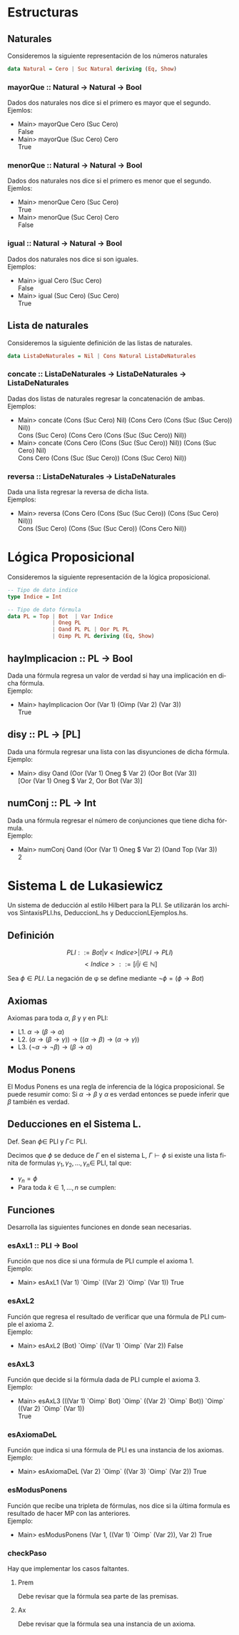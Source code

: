 #+LATEX_CLASS: article
#+LANGUAGE: es
#+LATEX_HEADER: \usepackage[AUTO]{babel}
#+LATEX_HEADER: \usepackage{fancyvrb}
#+OPTIONS: toc:nil
#+DATE:
#+AUTHOR: Dr. Miguel Carrillo Barajas \\
#+AUTHOR: Sara Doris Montes Incin \\
#+AUTHOR: Mauricio Esquivel Reyes \\
#+TITLE: Práctica 01 \\
#+TITLE: Lógica Computacional \\
#+TITLE: Universidad Nacional Autónoma de México
* Estructuras
** Naturales
Consideremos la siguiente representación de los números naturales

#+begin_src haskell
data Natural = Cero | Suc Natural deriving (Eq, Show)
#+end_src
*** mayorQue :: Natural -> Natural -> Bool
Dados dos naturales nos dice si el primero es mayor que el segundo.\\
Ejemlos:
 * Main> mayorQue Cero (Suc Cero)\\
   False
 * Main> mayorQue (Suc Cero) Cero\\
   True
*** menorQue :: Natural -> Natural -> Bool
Dados dos naturales nos dice si el primero es menor que el segundo.\\
Ejemlos:
 * Main> menorQue Cero (Suc Cero)\\
   True
 * Main> menorQue (Suc Cero) Cero\\
   False
*** igual :: Natural -> Natural -> Bool
Dados dos naturales nos dice si son iguales.\\
Ejemplos:
 * Main> igual Cero (Suc Cero)\\
   False
 * Main> igual (Suc Cero) (Suc Cero)\\
   True
** Lista de naturales
Consideremos la siguiente definición de las listas de naturales.
#+begin_src haskell
data ListaDeNaturales = Nil | Cons Natural ListaDeNaturales
#+end_src
*** concate :: ListaDeNaturales -> ListaDeNaturales -> ListaDeNaturales
Dadas dos listas de naturales regresar la concatenación de ambas.\\
Ejemplos:
 * Main> concate (Cons (Suc Cero) Nil) (Cons Cero (Cons (Suc (Suc Cero)) Nil))\\
   Cons (Suc Cero) (Cons Cero (Cons (Suc (Suc Cero)) Nil))
 * Main> concate (Cons Cero (Cons (Suc (Suc Cero)) Nil)) (Cons (Suc Cero) Nil)\\
   Cons Cero (Cons (Suc (Suc Cero)) (Cons (Suc Cero) Nil))
*** reversa :: ListaDeNaturales -> ListaDeNaturales
Dada una lista regresar la reversa de dicha lista.\\
Ejemplos:
 * Main> reversa (Cons Cero (Cons (Suc (Suc Cero)) (Cons (Suc Cero) Nil)))\\
   Cons (Suc Cero) (Cons (Suc (Suc Cero)) (Cons Cero Nil))
* Lógica Proposicional
Consideremos la siguiente representación de la lógica proposicional.
#+begin_src haskell
-- Tipo de dato indice
type Indice = Int

-- Tipo de dato fórmula
data PL = Top | Bot  | Var Indice
              | Oneg PL 
              | Oand PL PL | Oor PL PL 
              | Oimp PL PL deriving (Eq, Show)
#+end_src
** hayImplicacion :: PL -> Bool
Dada una fórmula regresa un valor de verdad si hay una implicación en dicha fórmula.\\
Ejemplo:
 * Main> hayImplicacion Oor (Var 1) (Oimp (Var 2) (Var 3))\\
   True
** disy :: PL -> [PL]
Dada una fórmula regresar una lista con las disyunciones de dicha fórmula.\\
Ejemplo: 
 * Main> disy Oand (Oor (Var 1) Oneg $ Var 2) (Oor Bot (Var 3))\\
   [Oor (Var 1) Oneg $ Var 2, Oor Bot (Var 3)]
** numConj :: PL -> Int
Dada una fórmula regresar el número de conjunciones que tiene dicha fórmula.\\
Ejemplo:
 * Main> numConj Oand (Oor (Var 1) Oneg $ Var 2) (Oand Top (Var 3))\\
   2
* Sistema L de Lukasiewicz 
Un sistema de deducción al estilo Hilbert para la PLI. Se utilizarán los archivos SintaxisPLI.hs, DeduccionL.hs y DeduccionLEjemplos.hs.
** Definición 
\[PLI ::= Bot | v<Indice> | (PLI \to PLI) \]
\[ <Indice> ::= [i | i \in \mathbb{N}]\]

Sea $\phi \in PLI$. La negación de \phi se define mediante $\neg \phi = (\phi \to Bot)$

** Axiomas
Axiomas para toda $\alpha$, $\beta$ y $\gamma$ en PLI:
 * L1. $\alpha \to (\beta \to \alpha)$
 * L2. $(\alpha \to (\beta \to \gamma)) \to ((\alpha \to \beta) \to (\alpha \to \gamma))$
 * L3. $(\neg \alpha \to \neg \beta) \to (\beta \to \alpha)$
** Modus Ponens
El Modus Ponens es una regla de inferencia de la lógica proposicional. Se puede resumir como:
Si $\alpha \to \beta$ y $\alpha$ es verdad entonces se puede inferir que $\beta$ también es verdad.
** Deducciones en el Sistema L.
Def. Sean $\phi \in$ PLI y $\Gamma \subset$ PLI.

Decimos que $\phi$ se deduce de $\Gamma$ en el sistema L, $\Gamma \vdash \phi$ si existe una
lista finita de formulas $\gamma_1,\gamma_2,\dots,\gamma_n \in$ PLI, tal que:
 * $\gamma_n = \phi$
 * Para toda $k \in {1,\dots,n}$ se cumplen:
  * $\gamma_k \in \Gamma$ (premisa)
  * $\gamma_k$ es una instancia de un axioma de L.
  * Existe $i,j < k$ tales que $\gamma_k$ es resultado de aplicar MP a $\gamma_i$ y $\gamma_j$. (MP i,j)

** Funciones
Desarrolla las siguientes funciones en donde sean necesarias.
*** esAxL1 :: PLI -> Bool
Función que nos dice si una fórmula de PLI cumple el axioma 1.\\
Ejemplo:
 * Main> esAxL1 (Var 1) `Oimp` ((Var 2) `Oimp` (Var 1))
   True
*** esAxL2
Función que regresa el resultado de verificar que una fórmula de PLI cumple el axioma 2.\\
Ejemplo:
 * Main> esAxL2 (Bot) `Oimp` ((Var 1) `Oimp` (Var 2))
   False
*** esAxL3
Función que decide si la fórmula dada de PLI cumple el axioma 3.\\
Ejemplo: 
 * Main> esAxL3 (((Var 1) `Oimp` Bot) `Oimp` ((Var 2) `Oimp` Bot)) `Oimp` ((Var 2) `Oimp` (Var 1))\\
   True
*** esAxiomaDeL
Función que indica si una fórmula de PLI es una instancia de los axiomas.\\
Ejemplo:
 * Main> esAxiomaDeL (Var 2) `Oimp` ((Var 3) `Oimp` (Var 2))
   True
*** esModusPonens
Función que recibe una tripleta de fórmulas, nos dice si la última formula es resultado de hacer MP con las anteriores.\\
Ejemplo: 
 * Main> esModusPonens (Var 1, ((Var 1) `Oimp` (Var 2)), Var 2)
   True
*** checkPaso
Hay que implementar los casos faltantes. 
**** Prem
Debe revisar que la fórmula sea parte de las premisas.
**** Ax 
Debe revisar que la fórmula sea una instancia de un axioma.